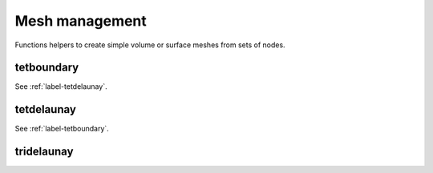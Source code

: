 .. _label-mesh-management:

Mesh management
+++++++++++++++

Functions helpers to create simple volume or surface meshes from sets of nodes.

.. _label-tetboundary:

tetboundary
-----------
.. doxygenfunction:: tetboundary(matrix<std::size_t> const &tet, matrix<T> const &vtx)
    :project: castor

See :ref:`label-tetdelaunay`.


.. _label-tetdelaunay:

tetdelaunay
-----------
.. doxygenfunction:: tetdelaunay(matrix<T> const &X, matrix<T> const &Y, matrix<T> const &Z)
    :project: castor

See :ref:`label-tetboundary`.


.. _label-tridelaunay:

tridelaunay
-----------
.. doxygenfunction:: tridelaunay(matrix<T> const &X, matrix<T> const &Y, matrix<T> const &Z = {})
    :project: castor
